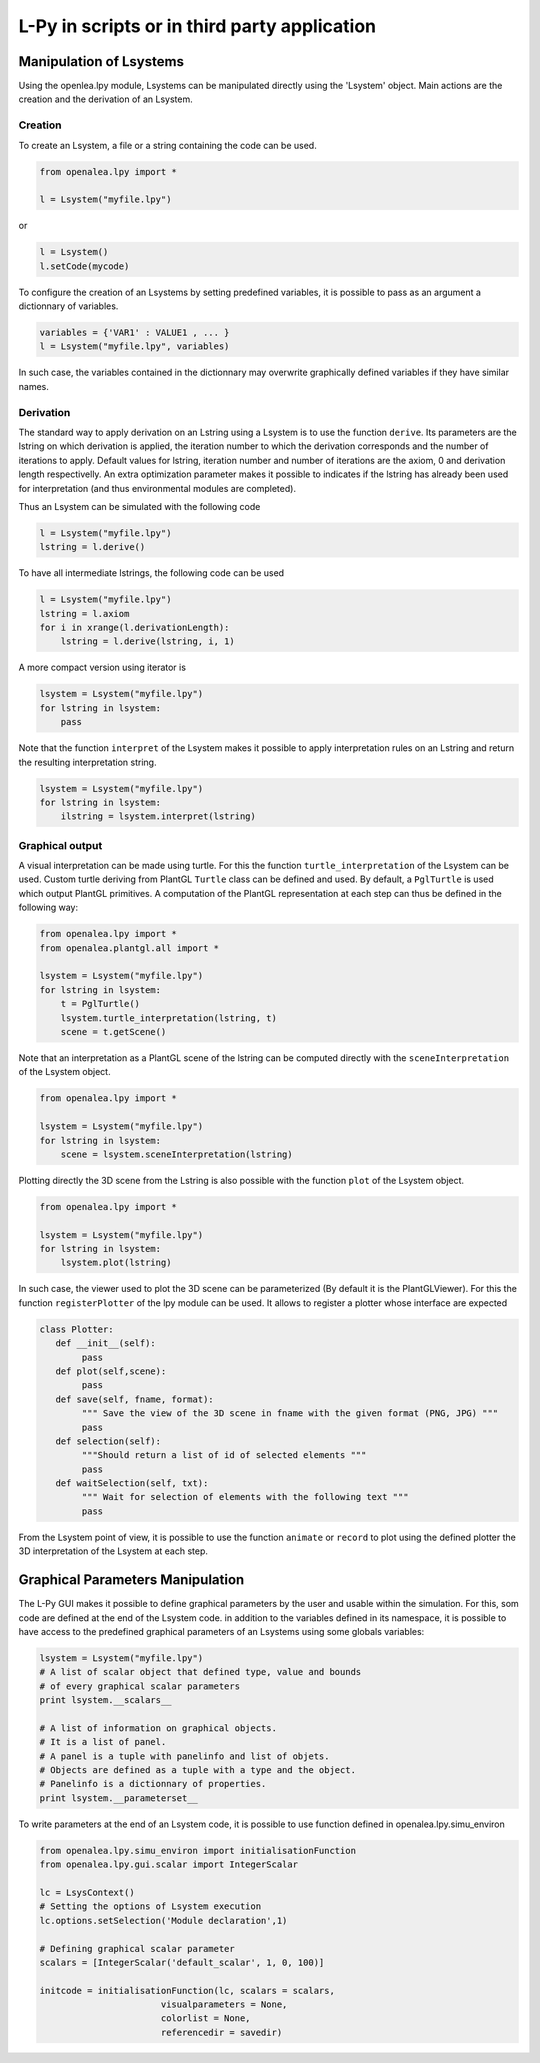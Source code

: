 L-Py in scripts or in third party application
###############################################

Manipulation of Lsystems
=====================================

Using the openlea.lpy module, Lsystems can be manipulated directly using the 'Lsystem' object. Main actions are the creation and the derivation of an Lsystem.

Creation
--------

To create an Lsystem, a file or a string containing the code can be used.

.. code-block:: python

    from openalea.lpy import *

    l = Lsystem("myfile.lpy")

or 

.. code-block:: python

    l = Lsystem()
    l.setCode(mycode)

To configure the creation of an Lsystems by setting predefined variables, it is possible to pass as an argument a dictionnary of variables.

.. code-block:: python

    variables = {'VAR1' : VALUE1 , ... }
    l = Lsystem("myfile.lpy", variables)

In such case, the variables contained in the dictionnary may overwrite graphically defined variables if they have similar names. 


Derivation
----------

The standard way to apply derivation on an Lstring using a Lsystem is to use the function ``derive``. Its parameters are the lstring on which derivation is applied, the iteration number to which the derivation corresponds and the number of iterations to apply. Default values for lstring, iteration number and number of iterations are the axiom, 0 and derivation length respectivelly. An extra optimization parameter makes it possible to indicates if the lstring has already been used for interpretation (and thus environmental modules are completed). 

Thus an Lsystem can be simulated with the following code


.. code-block:: python

    l = Lsystem("myfile.lpy")
    lstring = l.derive()

To have all intermediate lstrings, the following code can be used

.. code-block:: python

    l = Lsystem("myfile.lpy")
    lstring = l.axiom
    for i in xrange(l.derivationLength):
        lstring = l.derive(lstring, i, 1)

A more compact version using iterator is 

.. code-block:: python

    lsystem = Lsystem("myfile.lpy")
    for lstring in lsystem:
        pass


Note that the function ``interpret`` of the Lsystem makes it possible to apply interpretation rules on an Lstring and return the resulting interpretation string.

.. code-block:: python

    lsystem = Lsystem("myfile.lpy")
    for lstring in lsystem:
        ilstring = lsystem.interpret(lstring)



Graphical output
----------------

A visual interpretation can be made using turtle. For this the function ``turtle_interpretation`` of the Lsystem can be used. Custom turtle deriving from PlantGL ``Turtle`` class can be defined and used. By default, a ``PglTurtle`` is used which output PlantGL primitives. 
A computation of the PlantGL representation at each step can thus be defined in the following way:

.. code-block:: python

    from openalea.lpy import *
    from openalea.plantgl.all import *

    lsystem = Lsystem("myfile.lpy")
    for lstring in lsystem:
        t = PglTurtle()
        lsystem.turtle_interpretation(lstring, t)
        scene = t.getScene()


Note that an interpretation as a PlantGL scene of the lstring can be computed directly with the ``sceneInterpretation`` of the Lsystem object.

.. code-block:: python

    from openalea.lpy import *

    lsystem = Lsystem("myfile.lpy")
    for lstring in lsystem:
        scene = lsystem.sceneInterpretation(lstring)


Plotting directly the 3D scene from the Lstring is also possible with the function ``plot`` of the Lsystem object. 

.. code-block:: python

    from openalea.lpy import *

    lsystem = Lsystem("myfile.lpy")
    for lstring in lsystem:
        lsystem.plot(lstring)


In such case, the viewer used to plot the 3D scene can be parameterized (By default it is the PlantGLViewer). For this the function ``registerPlotter`` of the lpy module can be used. It allows to register a plotter whose interface are expected

.. code-block:: python

        class Plotter:
           def __init__(self): 
                pass
           def plot(self,scene): 
                pass
           def save(self, fname, format): 
                """ Save the view of the 3D scene in fname with the given format (PNG, JPG) """
                pass
           def selection(self): 
                """Should return a list of id of selected elements """
                pass
           def waitSelection(self, txt): 
                """ Wait for selection of elements with the following text """
                pass

From the Lsystem point of view, it is possible to use the function ``animate`` or ``record`` to plot using the defined plotter the 3D interpretation of the Lsystem at each step.

Graphical Parameters Manipulation
=====================================

The L-Py GUI makes it possible to define graphical parameters by the user and usable within the simulation. For this, som code are defined at the end of the Lsystem code. in addition to the variables defined in its namespace, it is possible to have access to the predefined graphical parameters of an Lsystems using some globals variables:

.. code-block:: python
    
    lsystem = Lsystem("myfile.lpy")
    # A list of scalar object that defined type, value and bounds
    # of every graphical scalar parameters
    print lsystem.__scalars__ 

    # A list of information on graphical objects. 
    # It is a list of panel. 
    # A panel is a tuple with panelinfo and list of objets. 
    # Objects are defined as a tuple with a type and the object. 
    # Panelinfo is a dictionnary of properties.
    print lsystem.__parameterset__ 

To write parameters at the end of an Lsystem code, it is possible to use function defined in openalea.lpy.simu_environ

.. code-block:: python
    
    from openalea.lpy.simu_environ import initialisationFunction
    from openalea.lpy.gui.scalar import IntegerScalar

    lc = LsysContext()
    # Setting the options of Lsystem execution
    lc.options.setSelection('Module declaration',1)

    # Defining graphical scalar parameter
    scalars = [IntegerScalar('default_scalar', 1, 0, 100)]

    initcode = initialisationFunction(lc, scalars = scalars, 
                           visualparameters = None,
                           colorlist = None,
                           referencedir = savedir)


